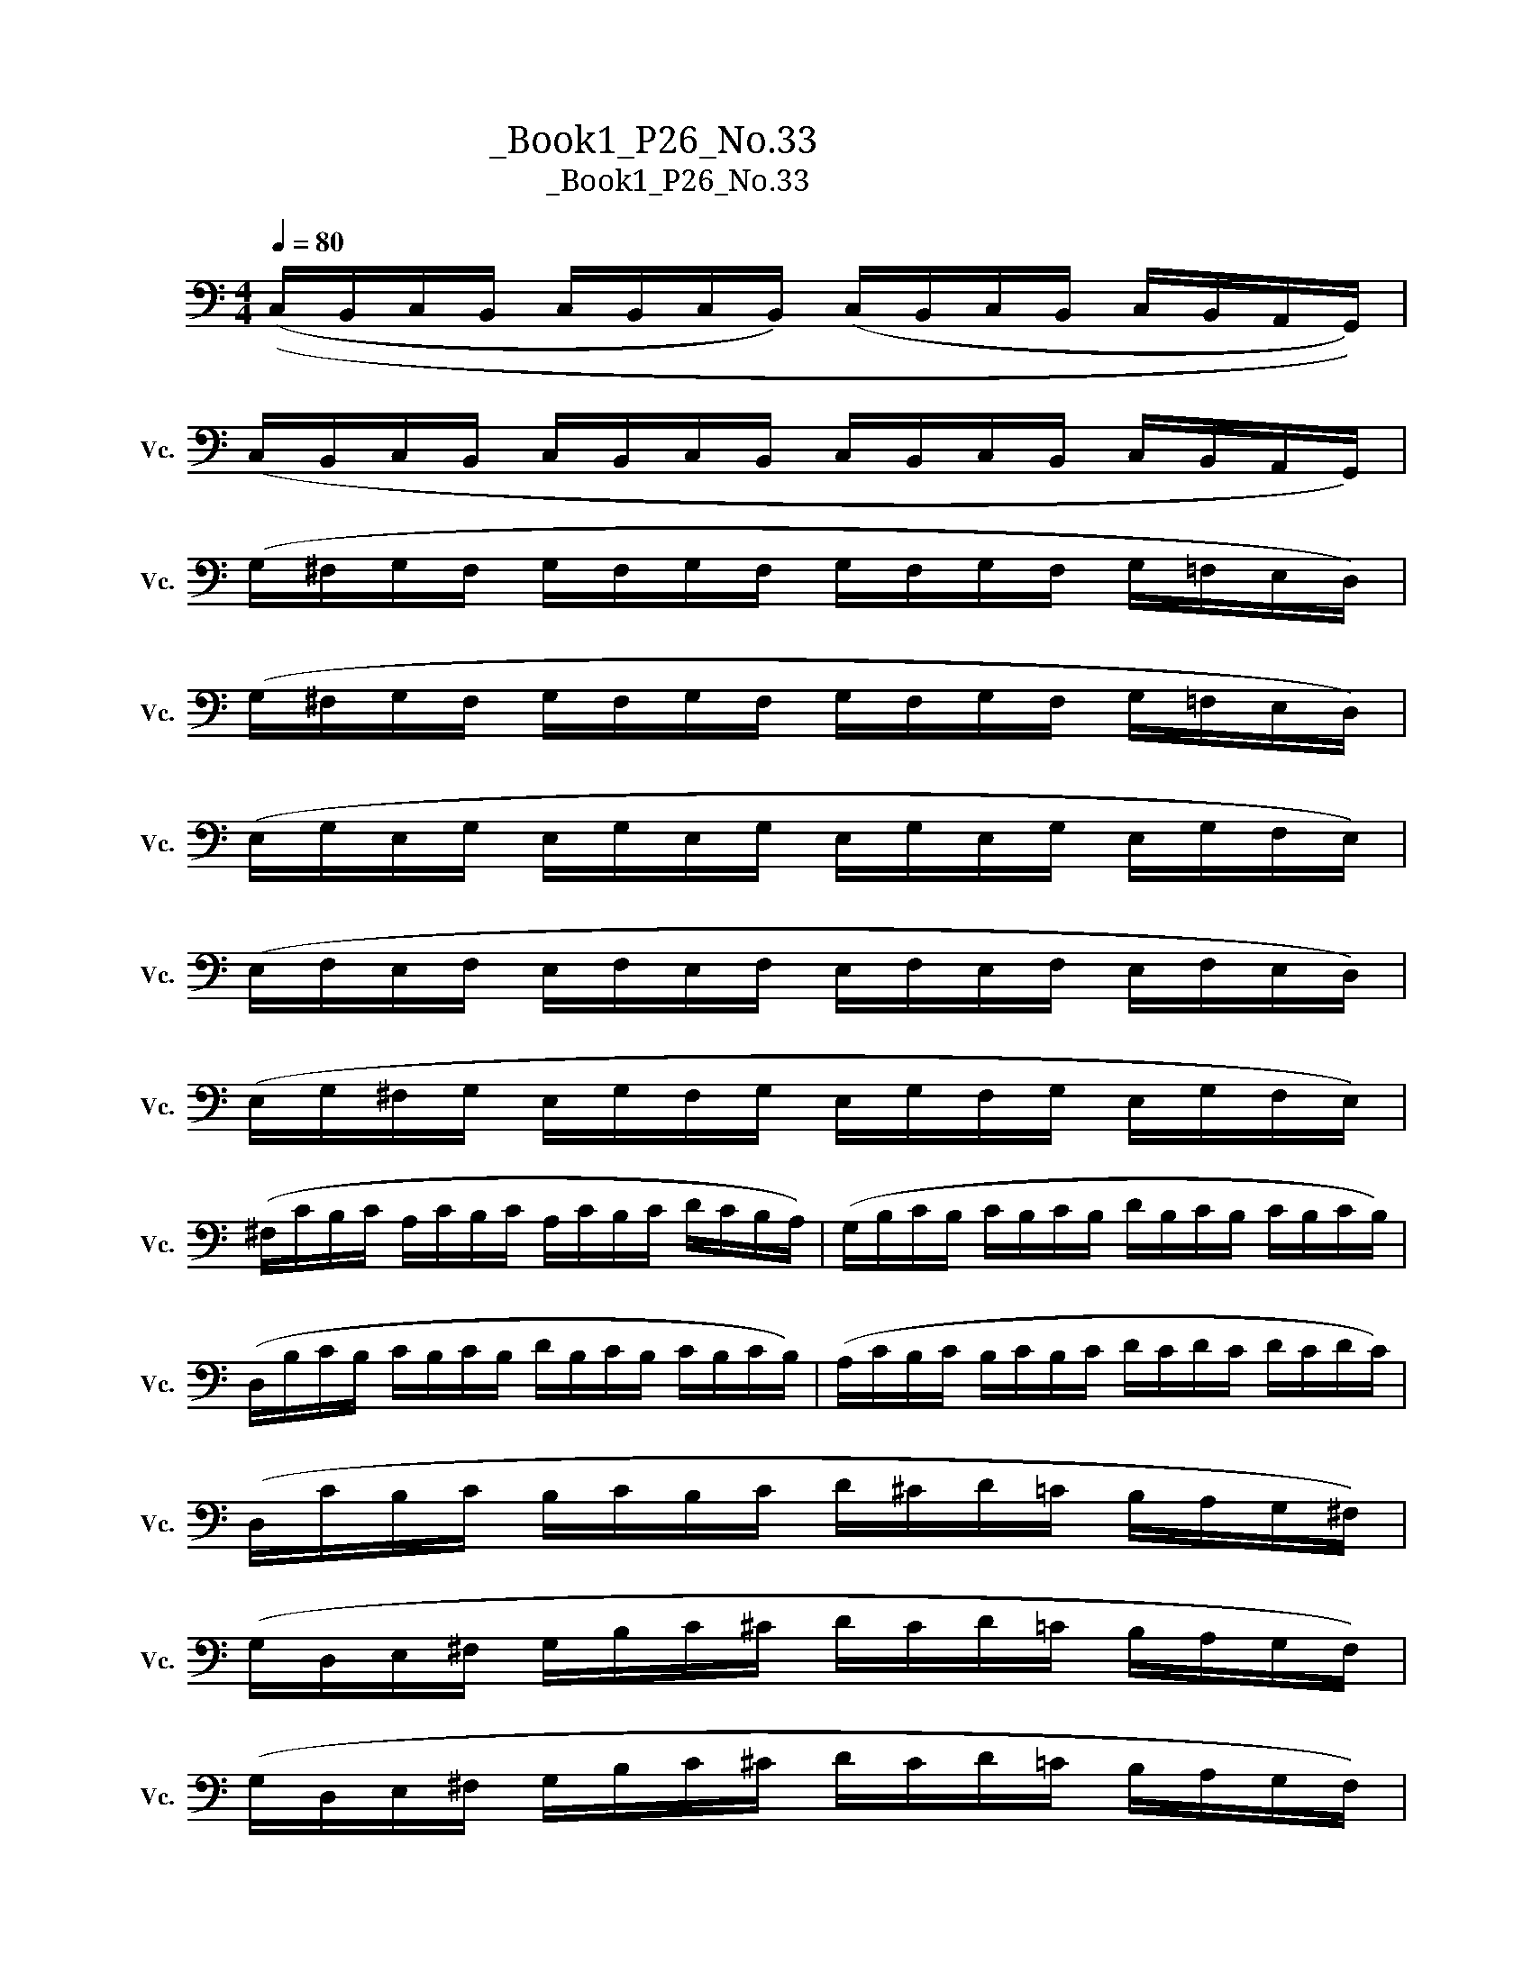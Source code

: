 X:1
T:大提琴练习曲_Book1_P26_No.33
T:大提琴练习曲_Book1_P26_No.33
L:1/8
Q:1/4=80
M:4/4
K:C
V:1 bass nm="大提琴" snm="Vc."
V:1
 ((C,/B,,/C,/B,,/ C,/B,,/C,/B,,/) (C,/B,,/C,/B,,/ C,/B,,/A,,/G,,/)) | %1
 (C,/B,,/C,/B,,/ C,/B,,/C,/B,,/ C,/B,,/C,/B,,/ C,/B,,/A,,/G,,/) | %2
 (G,/^F,/G,/F,/ G,/F,/G,/F,/ G,/F,/G,/F,/ G,/=F,/E,/D,/) | %3
 (G,/^F,/G,/F,/ G,/F,/G,/F,/ G,/F,/G,/F,/ G,/=F,/E,/D,/) | %4
 (E,/G,/E,/G,/ E,/G,/E,/G,/ E,/G,/E,/G,/ E,/G,/F,/E,/) | %5
 (E,/F,/E,/F,/ E,/F,/E,/F,/ E,/F,/E,/F,/ E,/F,/E,/D,/) | %6
 (E,/G,/^F,/G,/ E,/G,/F,/G,/ E,/G,/F,/G,/ E,/G,/F,/E,/) | %7
 (^F,/C/B,/C/ A,/C/B,/C/ A,/C/B,/C/ D/C/B,/A,/) | (G,/B,/C/B,/ C/B,/C/B,/ D/B,/C/B,/ C/B,/C/B,/) | %9
 (D,/B,/C/B,/ C/B,/C/B,/ D/B,/C/B,/ C/B,/C/B,/) | (A,/C/B,/C/ B,/C/B,/C/ D/C/D/C/ D/C/D/C/) | %11
 (D,/C/B,/C/ B,/C/B,/C/ D/^C/D/=C/ B,/A,/G,/^F,/) | %12
 (G,/D,/E,/^F,/ G,/B,/C/^C/ D/C/D/=C/ B,/A,/G,/F,/) | %13
 (G,/D,/E,/^F,/ G,/B,/C/^C/ D/C/D/=C/ B,/A,/G,/F,/) | %14
 (G,/B,/D/C/ B,/A,/G,/^F,/ =F,/B,/D/C/ B,/A,/G,/F,/) | %15
 (E,/G,/C/B,/ A,/G,/F,/E,/ D,/F,/B,/A,/ G,/F,/E,/D,/) | %16
 (C,/G,,/A,,/B,,/ C,/G,,/A,,/B,,/ C,/G,,/A,,/B,,/ C,/B,,/A,,/G,,/) | %17
 (C,/G,,/A,,/B,,/ C,/G,,/A,,/B,,/ C,/G,,/A,,/B,,/ C,/D,/E,/F,/) | %18
 (G,/D,/E,/^F,/ G,/D,/E,/F,/ G,/D,/E,/F,/ G,/F,/E,/D,/) | %19
 (G,/D,/E,/^F,/ G,/D,/E,/F,/ G,/D,/E,/F,/ G,/=F,/E,/D,/) | %20
 (C,/E,/G,/E,/ F,/E,/G,/E,/ C,/E,/G,/E,/ F,/E,/G,/E,/) | %21
 (_B,,/E,/G,/E,/ F,/E,/G,/E,/ B,,/E,/G,/F,/ D,/D,/C,/B,,/) | %22
 (A,,/C,,/D,,/E,,/ F,,/G,,/A,,/_B,,/ C,/A,,/B,,/C,/ D,/E,/F,/G,/) | %23
 (A,/C/B,/C/ D/C/B,/C/ A,/C/B,/C/ D/C/_B,/A,/) | %24
 (G,/E,/F,/E,/ G,/_B,/C/B,/ G,/E,/F,/^F,/ G,/E,/C,/_B,,/) | %25
 (A,,/C,/B,,/C,/ F,/C,/_B,,/A,,/ G,,/C,/A,,/B,,/ E,/B,,/A,,/G,,/) | %26
 (F,,/E,,/F,,/E,,/ F,,/E,,/F,,/E,,/ F,,/E,,/F,,/E,,/ F,,/E,,/D,,/C,,/) | %27
 (F,,/E,,/F,,/E,,/ F,,/E,,/F,,/E,,/ F,,/E,,/F,,/E,,/ F,,/E,,/D,,/C,,/) | %28
 (C,/B,,/C,/B,,/ C,/B,,/C,/B,,/ C,/B,,/C,/B,,/ C,/_B,,/A,,/G,,/) | %29
 (C,/B,,/C,/B,,/ C,/B,,/C,/B,,/ C,/B,,/C,/B,,/ C,/_B,,/A,,/G,,/) | %30
 (A,,/C,/_B,,/C,/ A,,/C,/B,,/C,/ A,,/C,/B,,/C,/ A,,/C,/B,,/A,,/) | %31
 (G,,/_B,,/A,,/B,,/ G,,/B,,/A,,/B,,/ G,,/B,,/A,,/B,,/ G,,/B,,/A,,/G,,/) | %32
 (A,,/C,/B,,/C,/ A,,/C,/B,,/C,/ A,,/C,/B,,/C,/ G,,/C,/B,,/A,,/) | %33
 (B,,/F,/E,/F,/ D,/F,/E,/F,/ D,/F,/E,/F,/ G,/F,/E,/D,/) | %34
 (^C,/B,,/A,,/B,,/ C,/D,/E,/!2!F,/ G,/F,/E,/F,/ G,/A,/_B,/A,/) | %35
 (!3!^C/_B,/A,/!4!^G,/ =G,/F,/E,/F,/ G,/F,/E,/D,/ !4!^C,/!2!B,,/C,/A,,/) | %36
 (D,/F,/E,/F,/ D,/F,/E,/F,/ D,/F,/E,/F,/ G,/F,/E,/D,/) | %37
 (E,/G,/^F,/G,/ E,/G,/F,/G,/ E,/G,/F,/G,/ C/_B,/A,/G,/) | %38
 (F,/A,/C/B,/ D/C/A,/G,/ F,/A,/C/B,/ D/C/A,/G,/) | %39
 (^F,/A,/C/B,/ D/C/A,/G,/ F,/A,/C/B,/ D/C/A,/F,/) | %40
 (G,/B,/C/B,/ D/B,/C/B,/ D,/B,/C/B,/ D/B,/C/B,/) | (A,/C/B,/C/ D/C/B,/C/ D,/C/B,/C/ D/C/B,/A,/) | %42
 (G,/^F,/G,/F,/ G,/F,/G,/F,/ G,/F,/G,/F,/ G,/F,/E,/D,/) | %43
 (G,/^F,/G,/F,/ G,/F,/G,/F,/ G,/F,/G,/F,/ G,/F,/E,/D,/) | %44
 (D/^C/D/C/ D/C/D/C/ D/C/D/C/ D/=C/B,/A,/) | (D/^C/D/C/ D/C/D/C/ D/C/D/C/ D/=C/B,/A,/) | %46
 (B,/D/C/D/ B,/D/C/D/ B,/D/C/D/ B,/D/C/B,/) | (A,/C/B,/C/ A,/C/B,/C/ A,/C/B,/C/ D/C/B,/A,/) | %48
 (B,/D/^C/D/ B,/D/C/D/ B,/D/C/D/ B,/D/=C/B,/) | (A,/C/B,/C/ A,/C/B,/C/ A,/C/B,/C/ D/C/B,/A,/) | %50
 (G,/D,/E,/^F,/ G,/A,/B,/C/ D/^C/D/C/ D/=C/B,/A,/) | %51
 (G,/D,/E,/^F,/ G,/A,/B,/C/ D/^C/D/C/ D/=C/B,/A,/) | %52
 (G,/B,/D/C/ B,/A,/G,/^F,/ =F,/B,/D/C/ B,/A,/G,/F,/) | %53
 (E,/G,/C/B,/ A,/G,/F,/E,/ D,/F,/B,/A,/ G,/F,/E,/D,/) | %54
 (C,/B,,/C,/B,,/ C,/B,,/C,/B,,/ C,/B,,/C,/B,,/ C,/B,,/A,,/G,,/) | %55
 (G,/^F,/G,/F,/ G,/F,/G,/F,/ G,/F,/G,/F,/ G,/=F,/E,/D,/) | %56
 (C/B,/C/B,/ A,/G,/F,/E,/ F,/E,/D,/E,/ F,/G,/A,/B,/) | %57
 (C/B,/C/B,/ A,/G,/F,/E,/ F,/E,/D,/E,/ F,/G,/A,/B,/) | C2 z2 v[C,,G,,]2 [C,,G,,]2 | [C,,G,,]8 |] %60

